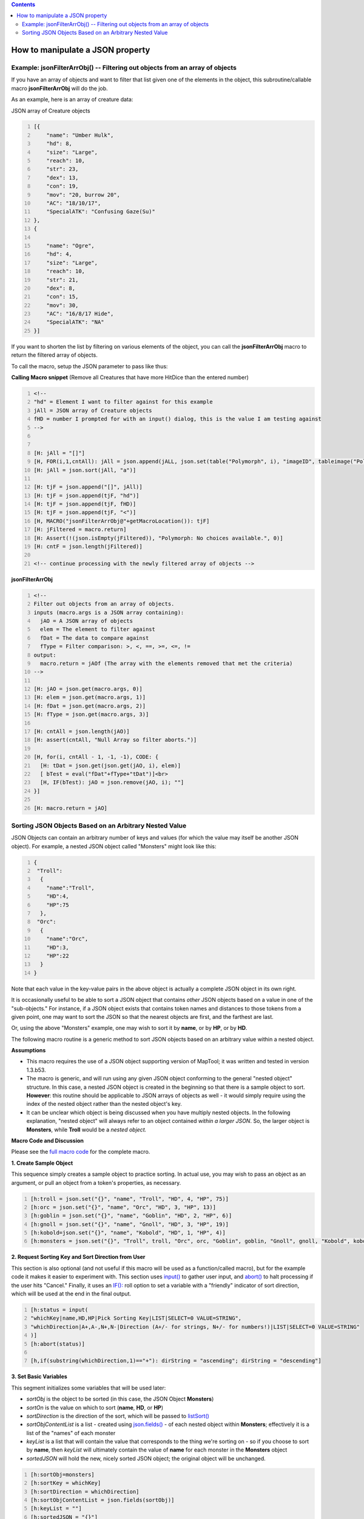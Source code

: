 .. contents::
   :depth: 3
..

.. _how_to_manipulate_a_json_property:

How to manipulate a JSON property
=================================

.. _example_jsonfilterarrobj____filtering_out_objects_from_an_array_of_objects:

Example: jsonFilterArrObj() -- Filtering out objects from an array of objects
-----------------------------------------------------------------------------

If you have an array of objects and want to filter that list given one
of the elements in the object, this subroutine/callable macro
**jsonFilterArrObj** will do the job.

As an example, here is an array of creature data:

JSON array of Creature objects

.. code:: mtmacro
   :number-lines:

   [{
       "name": "Umber Hulk",
       "hd": 8,
       "size": "Large",
       "reach": 10,
       "str": 23,
       "dex": 13,
       "con": 19,
       "mov": "20, burrow 20",
       "AC": "18/10/17",
       "SpecialATK": "Confusing Gaze(Su)"
   },
   {

       "name": "Ogre",
       "hd": 4,
       "size": "Large",
       "reach": 10,
       "str": 21,
       "dex": 8,
       "con": 15,
       "mov": 30,
       "AC": "16/8/17 Hide",
       "SpecialATK": "NA"
   }]

If you want to shorten the list by filtering on various elements of the
object, you can call the **jsonFilterArrObj** macro to return the
filtered array of objects.

To call the macro, setup the JSON parameter to pass like thus:

**Calling Macro snippet** (Remove all Creatures that have more HitDice
than the entered number)

.. code:: mtmacro
   :number-lines:


   <!-- 
   "hd" = Element I want to filter against for this example
   jAll = JSON array of Creature objects
   fHD = number I prompted for with an input() dialog, this is the value I am testing against
   -->


   [H: jAll = "[]"]
   [H, FOR(i,1,cntAll): jAll = json.append(jALL, json.set(table("Polymorph", i), "imageID", tableimage("Polymorph", i)))]
   [H: jAll = json.sort(jAll, "a")]

   [H: tjF = json.append("[]", jAll)]
   [H: tjF = json.append(tjF, "hd")]
   [H: tjF = json.append(tjF, fHD)]
   [H: tjF = json.append(tjF, "<")]
   [H, MACRO("jsonFilterArrObj@"+getMacroLocation()): tjF]
   [H: jFiltered = macro.return]
   [H: Assert(!(json.isEmpty(jFiltered)), "Polymorph: No choices available.", 0)]
   [H: cntF = json.length(jFiltered)]

   <!-- continue processing with the newly filtered array of objects -->

**jsonFilterArrObj**

.. code:: mtmacro
   :number-lines:

   <!-- 
   Filter out objects from an array of objects.
   inputs (macro.args is a JSON array containing):
     jAO = A JSON array of objects
     elem = The element to filter against
     fDat = The data to compare against
     fType = Filter comparison: >, <, ==, >=, <=, !=
   output:
     macro.return = jAOf (The array with the elements removed that met the criteria)
   -->

   [H: jAO = json.get(macro.args, 0)]
   [H: elem = json.get(macro.args, 1)]
   [H: fDat = json.get(macro.args, 2)]
   [H: fType = json.get(macro.args, 3)]

   [H: cntAll = json.length(jAO)]
   [H: assert(cntAll, "Null Array so filter aborts.")]

   [H, for(i, cntAll - 1, -1, -1), CODE: {
     [H: tDat = json.get(json.get(jAO, i), elem)]
     [ bTest = eval("fDat"+fType+"tDat")]<br>
     [H, IF(bTest): jAO = json.remove(jAO, i); ""]
   }]

   [H: macro.return = jAO]

.. _sorting_json_objects_based_on_an_arbitrary_nested_value:

Sorting JSON Objects Based on an Arbitrary Nested Value
-------------------------------------------------------

JSON Objects can contain an arbitrary number of keys and values (for
which the value may itself be another JSON object). For example, a
nested JSON object called "Monsters" might look like this:

.. code:: mtmacro
   :number-lines:

   {
    "Troll":
     {
       "name":"Troll",
       "HD":4,
       "HP":75
     },
    "Orc":
     {
       "name":"Orc",
       "HD":3,
       "HP":22
     }
   }

Note that each value in the key-value pairs in the above object is
actually a complete JSON object in its own right.

It is occasionally useful to be able to sort a JSON object that contains
*other* JSON objects based on a value in one of the "sub-objects." For
instance, if a JSON object exists that contains token names and
distances to those tokens from a given point, one may want to sort the
JSON so that the nearest objects are first, and the farthest are last.

Or, using the above "Monsters" example, one may wish to sort it by
**name**, or by **HP**, or by **HD**.

The following macro routine is a generic method to sort JSON objects
based on an arbitrary value within a nested object.

**Assumptions**

-  This macro requires the use of a JSON object supporting version of
   MapTool; it was written and tested in version 1.3.b53.
-  The macro is generic, and will run using any given JSON object
   conforming to the general "nested object" structure. In this case, a
   nested JSON object is created in the beginning so that there is a
   sample object to sort. **However**: this routine should be applicable
   to JSON arrays of objects as well - it would simply require using the
   index of the nested object rather than the nested object's key.
-  It can be unclear which object is being discussed when you have
   multiply nested objects. In the following explanation, "nested
   object" will always refer to an object contained *within a larger
   JSON*. So, the larger object is **Monsters**, while **Troll** would
   be a *nested object.*

**Macro Code and Discussion**

Please see the `full macro
code <Tutorials:Macros:JSONSortingFullCode>`__ for the complete macro.

**1. Create Sample Object**

This sequence simply creates a sample object to practice sorting. In
actual use, you may wish to pass an object as an argument, or pull an
object from a token's properties, as necessary.

.. code:: mtmacro
   :number-lines:

   [h:troll = json.set("{}", "name", "Troll", "HD", 4, "HP", 75)]
   [h:orc = json.set("{}", "name", "Orc", "HD", 3, "HP", 13)]
   [h:goblin = json.set("{}", "name", "Goblin", "HD", 2, "HP", 6)]
   [h:gnoll = json.set("{}", "name", "Gnoll", "HD", 3, "HP", 19)]
   [h:kobold=json.set("{}", "name", "Kobold", "HD", 1, "HP", 4)]
   [h:monsters = json.set("{}", "Troll", troll, "Orc", orc, "Goblin", goblin, "Gnoll", gnoll, "Kobold", kobold)]

**2. Request Sorting Key and Sort Direction from User**

This section is also optional (and not useful if this macro will be used
as a function/called macro), but for the example code it makes it easier
to experiment with. This section uses `input() <input>`__ to gather user
input, and `abort() <abort>`__ to halt processing if the user hits
"Cancel." Finally, it uses an
`IF(): <Macros:Branching_and_Looping#IF_Option>`__ roll option to set a
variable with a "friendly" indicator of sort direction, which will be
used at the end in the final output.

.. code:: mtmacro
   :number-lines:

   [h:status = input(
   "whichKey|name,HD,HP|Pick Sorting Key|LIST|SELECT=0 VALUE=STRING",
   "whichDirection|A+,A-,N+,N-|Direction (A+/- for strings, N+/- for numbers!)|LIST|SELECT=0 VALUE=STRING"
   )]
   [h:abort(status)]

   [h,if(substring(whichDirection,1)=="+"): dirString = "ascending"; dirString = "descending"]

**3. Set Basic Variables**

This segment initializes some variables that will be used later:

-  *sortObj* is the object to be sorted (in this case, the JSON Object
   **Monsters**)
-  *sortOn* is the value on which to sort (**name**, **HD**, or **HP**)
-  *sortDirection* is the direction of the sort, which will be passed to
   `listSort() <listSort>`__
-  *sortObjContentList* is a list - created using
   `json.fields() <json.fields>`__ - of each nested object within
   **Monsters**; effectively it is a list of the "names" of each monster
-  *keyList* is a list that will contain the value that corresponds to
   the thing we're sorting on - so if you choose to sort by **name**,
   then *keyList* will ultimately contain the value of **name** for each
   monster in the **Monsters** object
-  *sortedJSON* will hold the new, nicely sorted JSON object; the
   original object will be unchanged.

.. code:: mtmacro
   :number-lines:

   [h:sortObj=monsters]
   [h:sortKey = whichKey]
   [h:sortDirection = whichDirection]
   [h:sortObjContentList = json.fields(sortObj)]
   [h:keyList = ""] 
   [h:sortedJSON = "{}"]

**4. Extract the Value of sortKey from each Nested Object**

Here, we use FOREACH() to loop through each element in
*sortObjContentList* (in other words, go one-by-one through the list of
monster names). The FOREACH() option lets us say that *item* holds the
value of each of those (so for the first pass, *item* holds the first
monster name in the list, and on the second pass, it moves to the next,
and so on). We need to do this so that we can extract the detailed
information about each monsters from the **Monsters** object (in this
case, we assign the detailed information to a new variable called
*itemDetail*).

With the nested objects extracted, we can then retrieve the value of the
thing we're sorting on by using `json.get() <json.get>`__ on the
variable *itemDetail*. We stick that value in the previously empty list
*keyList*.

Finally, once we've gone through each nested object held within
**Monsters** and each nested object's value for our chosen sort
(remember, we put that information in the variable *sortKey*) has been
added to *keyList*, we're finished with the loop.

Now we actually can determine what the right order will ultimately be -
we sort *keyList* using `listSort() <listSort>`__ based on the direction
specified by the user. **This is a critical step!** We've gone through
each object, and figured out what the *value* of the thing we're sorting
on is - so if we're sorting on "name", we've gone and actually retrieved
each object's *name*, and put it in a list with the others. We then sort
that list, which tells us the final order to use when we reassemble the
main object!

.. code:: mtmacro
   :number-lines:

   [h,foreach(item, sortObjContentList),CODE:
   {
      [h:itemDetail = json.get(sortObj,item)]
      [h: keyList = listAppend(keyList, json.get(itemDetail, sortKey))]
   }]

   [h:keyList = listSort(keyList, sortDirection)]

**5. Iterating through keyList and Each Nested Object**

This is the most complex part of the routine.
`FOREACH(): <Macros:Branching_and_Looping#FOREACH_Option>`__ through
each element in the variable *keyList* (which, you will recall, contains
the values corresponding to *sortKey* for each nested object). For
*each* element in *keyList*, we then loop through *all* of the nested
objects in **Monsters** to see which one(s) match up to the current
element of *keyList*.

So, for example, if the current value - *key* - in the outer loop is 4,
and we are sorting by "HD", the inner loop will iterate through each
nested object and check to see if the value of "HD" for that nested
object is equal to 4.

If a match is found, the matching nested object is added to *sortedJSON*
using `json.set() <json.set>`__. In this fashion, we're using *keyList*
to tell us what order the final nested objects should be in, and we then
just need to go through our nested objects, setting them in that order
via the following code.

.. code:: mtmacro
   :number-lines:

   [h,foreach(key,keyList),CODE:
   {
      [foreach(object,sortObj),CODE:
      {
        [objectDetail = json.get(sortObj,object)]
        [h:sortOnValue = json.get(objectDetail, sortKey)]
        [if(sortOnValue == key): sortedJSON=json.set(sortedJSON, object, objectDetail);""]
      }]
   }]

**6. Outputting the Results in an Attractive Fashion**

The final step is to output results. The use of
`json.indent() <json.indent>`__ here simply makes the sorted JSON object
easy to read.

.. code:: mtmacro
   :number-lines:

   JSON Object sorted by [r:whichKey], [r:dirString]:<br>
   <pre>[r:json.indent(sortedJSON, 3)]</pre>

`Category:How To <Category:How_To>`__
